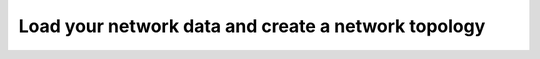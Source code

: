 Load your network data and create a network topology
==============================================================================================================
